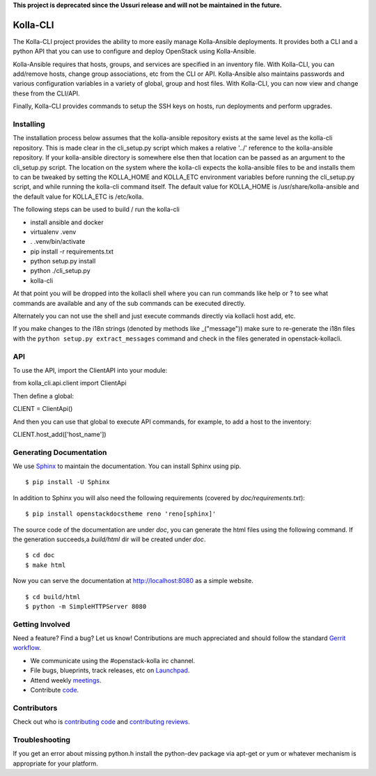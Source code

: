**This project is deprecated since the Ussuri release and will not be
maintained in the future.**

=========
Kolla-CLI
=========

The Kolla-CLI project provides the ability to more easily manage
Kolla-Ansible deployments. It provides both a CLI and a python
API that you can use to configure and deploy OpenStack using Kolla-Ansible.

Kolla-Ansible requires that hosts, groups, and services are specified
in an inventory file. With Kolla-CLI, you can add/remove hosts, change group
associations, etc from the CLI or API. Kolla-Ansible also maintains
passwords and various configuration variables in a variety of global, group
and host files. With Kolla-CLI, you can now view and change these from the
CLI/API.

Finally, Kolla-CLI provides commands to setup the SSH keys on hosts, run
deployments and perform upgrades.

Installing
==========

The installation process below assumes that the kolla-ansible repository
exists at the same level as the kolla-cli repository. This is made clear
in the cli_setup.py script which makes a relative '../' reference to
the kolla-ansible repository. If your kolla-ansible directory is somewhere
else then that location can be passed as an argument to the cli_setup.py
script. The location on the system where the kolla-cli expects the
kolla-ansible files to be and installs them to can be tweaked by setting
the KOLLA_HOME and KOLLA_ETC environment variables before running the
cli_setup.py script, and while running the kolla-cli command itself. The
default value for KOLLA_HOME is /usr/share/kolla-ansible and the default
value for KOLLA_ETC is /etc/kolla.

The following steps can be used to build / run the kolla-cli

* install ansible and docker
* virtualenv .venv
* . .venv/bin/activate
* pip install -r requirements.txt
* python setup.py install
* python ./cli_setup.py
* kolla-cli

At that point you will be dropped into the kollacli shell where
you can run commands like help or ? to see what commands are
available and any of the sub commands can be executed directly.

Alternately you can not use the shell and just execute commands
directly via kollacli host add, etc.

If you make changes to the i18n strings (denoted by methods like
_("message")) make sure to re-generate the i18n files with the
``python setup.py extract_messages`` command and check in the
files generated in openstack-kollacli.


API
===

To use the API, import the ClientAPI into your module:

from kolla_cli.api.client import ClientApi

Then define a global:

CLIENT = ClientApi()

And then you can use that global to execute API commands, for example,
to add a host to the inventory:

CLIENT.host_add(['host_name'])

Generating Documentation
========================

We use `Sphinx <https://pypi.python.org/pypi/Sphinx>`_ to maintain the
documentation. You can install Sphinx using pip.

::

    $ pip install -U Sphinx

In addition to Sphinx you will also need the following requirements
(covered by `doc/requirements.txt`)::

    $ pip install openstackdocstheme reno 'reno[sphinx]'

The source code of the documentation are under *doc*, you can generate the
html files using the following command. If the generation succeeds,a
*build/html* dir will be created under *doc*.

::

    $ cd doc
    $ make html

Now you can serve the documentation at http://localhost:8080 as a simple
website.

::

    $ cd build/html
    $ python -m SimpleHTTPServer 8080

Getting Involved
================

Need a feature? Find a bug? Let us know! Contributions are much
appreciated and should follow the standard `Gerrit
workflow <https://docs.openstack.org/infra/manual/developers.html>`__.

-  We communicate using the #openstack-kolla irc channel.
-  File bugs, blueprints, track releases, etc on
   `Launchpad <https://launchpad.net/kolla-cli>`__.
-  Attend weekly
   `meetings <https://wiki.openstack.org/wiki/Meetings/Kolla>`__.
-  Contribute `code <https://opendev.org/openstack/kolla-cli>`__.

Contributors
============

Check out who is `contributing
code <https://www.stackalytics.com/?module=kolla-group&metric=commits>`__ and
`contributing
reviews <https://www.stackalytics.com/?module=kolla-group&metric=marks>`__.

Troubleshooting
===============

If you get an error about missing python.h install the python-dev
package via apt-get or yum or whatever mechanism is appropriate
for your platform.

